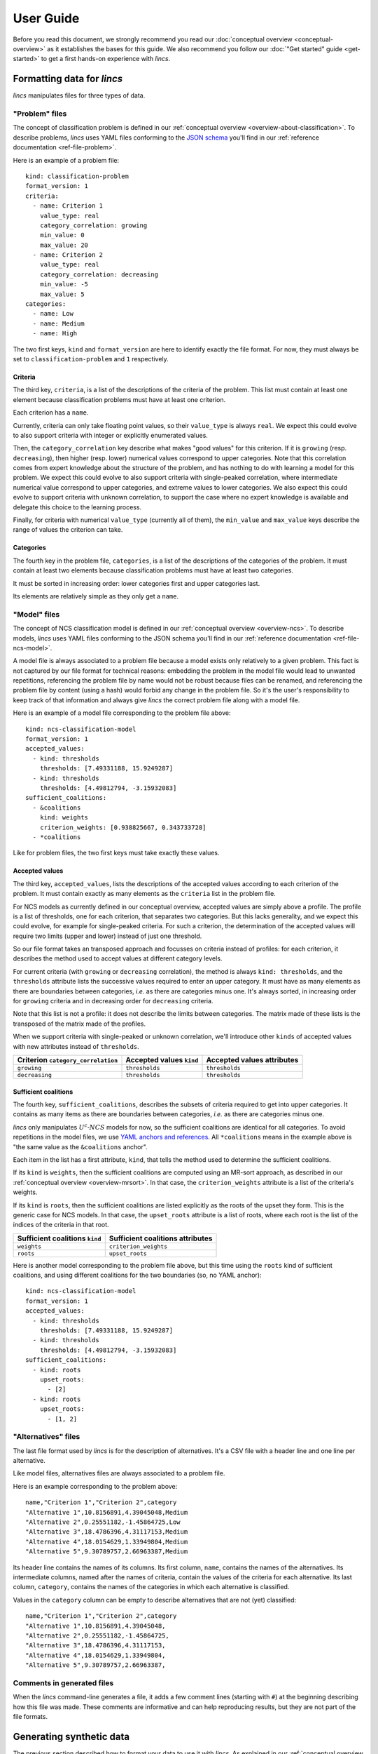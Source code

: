 .. Copyright 2023 Vincent Jacques

==========
User Guide
==========

Before you read this document, we strongly recommend you read our :doc:`conceptual overview <conceptual-overview>` as it establishes the bases for this guide.
We also recommend you follow our :doc:`"Get started" guide <get-started>` to get a first hands-on experience with *lincs*.


Formatting data for *lincs*
===========================

*lincs* manipulates files for three types of data.

.. _user-file-problem:

"Problem" files
---------------

The concept of classification problem is defined in our :ref:`conceptual overview <overview-about-classification>`.
To describe problems, *lincs* uses YAML files conforming to the `JSON schema <https://json-schema.org/>`_ you'll find in our :ref:`reference documentation <ref-file-problem>`.

.. START file-formats/run.sh
    set -o errexit
    set -o nounset
    set -o pipefail
    trap 'echo "Error on line $LINENO"' ERR

    lincs generate classification-model problem.yml --random-seed 42 --output-model mrsort-model.yml
    diff <(tail -n +2 mrsort-model.yml) expected-mrsort-model.yml

    # Check that the NCS model is correct (we don't have explicit commands for that, so we use generate classified-alternatives)
    lincs generate classified-alternatives problem.yml ncs-model.yml 1 >/dev/null

    lincs classify problem.yml mrsort-model.yml unclassified-alternatives.csv --output-classified-alternatives classified-alternatives.csv
    diff classified-alternatives.csv expected-classified-alternatives.csv
.. STOP

.. START file-formats/problem.yml

Here is an example of a problem file::

    kind: classification-problem
    format_version: 1
    criteria:
      - name: Criterion 1
        value_type: real
        category_correlation: growing
        min_value: 0
        max_value: 20
      - name: Criterion 2
        value_type: real
        category_correlation: decreasing
        min_value: -5
        max_value: 5
    categories:
      - name: Low
      - name: Medium
      - name: High

.. STOP

The two first keys, ``kind`` and ``format_version`` are here to identify exactly the file format.
For now, they must always be set to ``classification-problem`` and ``1`` respectively.

Criteria
^^^^^^^^

The third key, ``criteria``, is a list of the descriptions of the criteria of the problem.
This list must contain at least one element because classification problems must have at least one criterion.

Each criterion has a ``name``.

Currently, criteria can only take floating point values, so their ``value_type`` is always ``real``.
We expect this could evolve to also support criteria with integer or explicitly enumerated values.

Then, the ``category_correlation`` key describe what makes "good values" for this criterion.
If it is ``growing`` (resp. ``decreasing``), then higher (resp. lower) numerical values correspond to upper categories.
Note that this correlation comes from expert knowledge about the structure of the problem,
and has nothing to do with learning a model for this problem.
We expect this could evolve to also support criteria with single-peaked correlation,
where intermediate numerical value correspond to upper categories, and extreme values to lower categories.
We also expect this could evolve to support criteria with unknown correlation,
to support the case where no expert knowledge is available and delegate this choice to the learning process.

Finally, for criteria with numerical ``value_type`` (currently all of them),
the ``min_value`` and ``max_value`` keys describe the range of values the criterion can take.

Categories
^^^^^^^^^^

The fourth key in the problem file, ``categories``, is a list of the descriptions of the categories of the problem.
It must contain at least two elements because classification problems must have at least two categories.

It must be sorted in increasing order: lower categories first and upper categories last.

Its elements are relatively simple as they only get a ``name``.

.. _user-file-ncs-model:

"Model" files
-------------

The concept of NCS classification model is defined in our :ref:`conceptual overview <overview-ncs>`.
To describe models, *lincs* uses YAML files conforming to the JSON schema you'll find in our :ref:`reference documentation <ref-file-ncs-model>`.

A model file is always associated to a problem file because a model exists only relatively to a given problem.
This fact is not captured by our file format for technical reasons:
embedding the problem in the model file would lead to unwanted repetitions,
referencing the problem file by name would not be robust because files can be renamed,
and referencing the problem file by content (using a hash) would forbid any change in the problem file.
So it's the user's responsibility to keep track of that information and always give *lincs* the correct problem file along with a model file.

.. START file-formats/expected-mrsort-model.yml

Here is an example of a model file corresponding to the problem file above::

    kind: ncs-classification-model
    format_version: 1
    accepted_values:
      - kind: thresholds
        thresholds: [7.49331188, 15.9249287]
      - kind: thresholds
        thresholds: [4.49812794, -3.15932083]
    sufficient_coalitions:
      - &coalitions
        kind: weights
        criterion_weights: [0.938825667, 0.343733728]
      - *coalitions

.. STOP

Like for problem files, the two first keys must take exactly these values.

Accepted values
^^^^^^^^^^^^^^^

The third key, ``accepted_values``, lists the descriptions of the accepted values according to each criterion of the problem.
It must contain exactly as many elements as the ``criteria`` list in the problem file.

For NCS models as currently defined in our conceptual overview, accepted values are simply above a profile.
The profile is a list of thresholds, one for each criterion, that separates two categories.
But this lacks generality, and we expect this could evolve, for example for single-peaked criteria.
For such a criterion, the determination of the accepted values will require two limits (upper and lower) instead of just one threshold.

So our file format takes an transposed approach and focusses on criteria instead of profiles:
for each criterion, it describes the method used to accept values at different category levels.

For current criteria (with ``growing`` or ``decreasing`` correlation), the method is always ``kind: thresholds``,
and the ``thresholds`` attribute lists the successive values required to enter an upper category.
It must have as many elements as there are boundaries between categories, *i.e.* as there are categories minus one.
It's always sorted, in increasing order for ``growing`` criteria and in decreasing order for ``decreasing`` criteria.

Note that this list is not a profile: it does not describe the limits between categories.
The matrix made of these lists is the transposed of the matrix made of the profiles.

When we support criteria with single-peaked or unknown correlation,
we'll introduce other ``kinds`` of accepted values with new attributes instead of ``thresholds``.

==================================  ========================  ==========================
Criterion ``category_correlation``  Accepted values ``kind``  Accepted values attributes
==================================  ========================  ==========================
``growing``                         ``thresholds``            ``thresholds``
``decreasing``                      ``thresholds``            ``thresholds``
==================================  ========================  ==========================

Sufficient coalitions
^^^^^^^^^^^^^^^^^^^^^

The fourth key, ``sufficient_coalitions``, describes the subsets of criteria required to get into upper categories.
It contains as many items as there are boundaries between categories, *i.e.* as there are categories minus one.

*lincs* only manipulates :math:`U^c \textsf{-} NCS` models for now, so the sufficient coalitions are identical for all categories.
To avoid repetitions in the model files, we use `YAML anchors and references <https://yaml.org/spec/1.2-old/spec.html#id2765878>`_.
All ``*coalitions`` means in the example above is "the same value as the ``&coalitions`` anchor".

Each item in the list has a first attribute, ``kind``, that tells the method used to determine the sufficient coalitions.

If its ``kind`` is ``weights``, then the sufficient coalitions are computed using an MR-sort approach,
as described in our :ref:`conceptual overview <overview-mrsort>`.
In that case, the ``criterion_weights`` attribute is a list of the criteria's weights.

If its ``kind`` is ``roots``, then the sufficient coalitions are listed explicitly as the roots of the upset they form.
This is the generic case for NCS models.
In that case, the ``upset_roots`` attribute is a list of roots, where each root is the list of the indices of the criteria in that root.

==============================  ================================
Sufficient coalitions ``kind``  Sufficient coalitions attributes
==============================  ================================
``weights``                     ``criterion_weights``
``roots``                       ``upset_roots``
==============================  ================================

.. START file-formats/ncs-model.yml

Here is another model corresponding to the problem file above, but this time using the ``roots`` kind of sufficient coalitions,
and using different coalitions for the two boundaries (so, no YAML anchor)::

    kind: ncs-classification-model
    format_version: 1
    accepted_values:
      - kind: thresholds
        thresholds: [7.49331188, 15.9249287]
      - kind: thresholds
        thresholds: [4.49812794, -3.15932083]
    sufficient_coalitions:
      - kind: roots
        upset_roots:
          - [2]
      - kind: roots
        upset_roots:
          - [1, 2]

.. STOP

"Alternatives" files
--------------------

The last file format used by *lincs* is for the description of alternatives.
It's a CSV file with a header line and one line per alternative.

Like model files, alternatives files are always associated to a problem file.

.. START file-formats/expected-classified-alternatives.csv

Here is an example corresponding to the problem above::

    name,"Criterion 1","Criterion 2",category
    "Alternative 1",10.8156891,4.39045048,Medium
    "Alternative 2",0.25551182,-1.45864725,Low
    "Alternative 3",18.4786396,4.31117153,Medium
    "Alternative 4",18.0154629,1.33949804,Medium
    "Alternative 5",9.30789757,2.66963387,Medium

.. STOP

Its header line contains the names of its columns.
Its first column, ``name``, contains the names of the alternatives.
Its intermediate columns, named after the names of criteria, contain the values of the criteria for each alternative.
Its last column, ``category``, contains the names of the categories in which each alternative is classified.

.. START file-formats/unclassified-alternatives.csv

Values in the ``category`` column can be empty to describe alternatives that are not (yet) classified::

    name,"Criterion 1","Criterion 2",category
    "Alternative 1",10.8156891,4.39045048,
    "Alternative 2",0.25551182,-1.45864725,
    "Alternative 3",18.4786396,4.31117153,
    "Alternative 4",18.0154629,1.33949804,
    "Alternative 5",9.30789757,2.66963387,

.. STOP

.. _user-comments-in-generated-files:

Comments in generated files
---------------------------

When the *lincs* command-line generates a file, it adds a few comment lines (starting with ``#``) at the beginning describing how this file was made.
These comments are informative and can help reproducing results, but they are not part of the file formats.


Generating synthetic data
=========================

The previous section described how to format your data to use it with *lincs*.
As explained in our :ref:`conceptual overview <overview-synthetic-data>`,
you can skip this step and use *lincs* to generate synthetic data.

The parent command to generate synthetic data is ``lincs generate``.
Its sub-commands specify what to generate.
Like all *lincs* commands, they output on the standard output by default,
and you can change that behavior using options to output to files.

About randomness
----------------

Most sub-commands of ``lincs generate`` use pseudo-randomness to generate their output.
By default, the pseudo-random number generator is initialized with a seed based on the current machine, time, *etc.* to favor originality.

When you need reproducibility, you can specify the seed to use with the ``--random-seed`` option.

In all cases, the :ref:`comments <user-comments-in-generated-files>` left by *lincs* in the generated files specify the seed that was used.

Generating a problem
--------------------

.. START synthetic-data/run.sh
    set -o errexit
    set -o nounset
    set -o pipefail
    trap 'echo "Error on line $LINENO"' ERR

With ``lincs generate classification-problem``, you can generate a classification problem file.
Using its default settings, you just have to pass it the numbers of criteria and categories you want, as you saw in our :doc:`get started guide <get-started>`::

    lincs generate classification-problem 4 3

.. APPEND-TO-LAST-LINE --output-problem problem.yml
.. STOP

The ``--help`` option on the command-line and our :ref:`reference documentation <ref-cli>` describe the options available to tweak the generated problem.
Most notably:

- ``--denormalized-min-max`` generates problems with pseudo-random ``min_value`` and ``max_value`` for each criterion. By default, they are always set at 0 and 1.
- ``--allow-decreasing-criteria`` chooses pseudo-randomly the ``category_corelation`` of each criterion between ``growing`` and ``decreasing``. By default, all criteria have ``growing`` correlation.

Generating a model
------------------

.. EXTEND synthetic-data/run.sh

With ``lincs generate classification-model``, you can generate a classification model file.
Using its default settings, you just have to pass it the problem file you want to use::

    lincs generate classification-model problem.yml

.. APPEND-TO-LAST-LINE --output-model model.yml
.. STOP

For now, *lincs* can only generate MR-Sort models, so the ``--model-type`` option can only take its default value: ``mrsort``.
We expect this could change if we implement the generation of other types of models.

By default, the sum of MR-Sort weights of the criteria is pseudo-random and greater than or equal to 1.
With the ``--mrsort.fixed-weight-sum`` option, you can specify a fixed value for this sum.
This effectively impacts how hard it is for alternatives to get into upper categories.

Generating alternatives
-----------------------

.. EXTEND synthetic-data/run.sh

With its default settings, ``lincs generate classified-alternatives`` requires only the problem and model files and the number of alternatives to generate::

    lincs generate classified-alternatives problem.yml model.yml 100

.. APPEND-TO-LAST-LINE --output-classified-alternatives learning-set.csv
.. STOP

This generates 100 random alternatives, and then classifies them according to the model.

By default, no effort is made to balance the number of alternatives in each category.
The ``--max-imbalance`` option can be used to ensure that: it accepts a number between 0 and 1,
and ensures that the number of alternatives in each category differs from the perfectly balanced size by at most this fraction.

For example, when generating 600 alternatives for a model with 3 categories, the perfectly balanced size is 200 alternatives per category.
With ``--max-imbalance 0.2``, the number of alternatives in each category is allowed to differ by at most 20% from that perfectly balanced size,
so each category will have between 160 and 240 alternatives.

Using this option with very selective models can significantly increase the time required to generate the alternatives.
In some cases, *lincs* will even give up when it makes no progress trying to populate categories that are too hard to reach.
In that case, you can either increase the value passed to ``--max-imbalance`` or use a more lenient model.

By default, alternatives are classified exactly according to the given model.
You can introduce noise using the ``--misclassified-count`` option.
After alternatives are generated and classified, this option randomly selects the given number of alternatives and classifies them in other categories.


.. _user-learning-a-model:

Learning a model
================

.. EXTEND synthetic-data/run.sh

As you've seen in our get started guide, the basic command to learn a classification model with *lincs* is ``lincs learn classification-model``.
With its default settings, you just have to pass it a problem file and a learning set file (of classified alternatives)::

    lincs learn classification-model problem.yml learning-set.csv

.. APPEND-TO-LAST-LINE --output-model learned-model.yml
.. STOP

Its ``--help`` option and our reference documentation give you a list of the numerous options it accepts.

An whole tree of options
------------------------

The first option is ``--model-type``.
It tells *lincs* what type of model you want it to learn, *e.g.* ``mrsort`` for MR-Sort or ``ucncs`` for :math:`U^c \textsf{-} NCS`.
Then, each model type has its own set of options that are valid only for this type of model,
and this pattern goes on to form a tree of options that make sense only on a specific branch.

To capture this reality in a somewhat simple but consistent way, *lincs* uses a dot-separated naming scheme for its options:
option ``--mrsort.strategy`` is a sub-option of ``--model-type mrsort``
and ``--mrsort.weights-profiles-breed.target-accuracy`` is a sub-option of ``--mrsort.strategy weights-profiles-breed``.
The ``model-type`` and ``strategy`` parts are not repeated to reduce verbosity a bit, but this relies on our ability to avoid naming collisions.
Each sub-option name is formed by joining with dots (``.``) the values of the options it depends on.

This pattern is arguably quite verbose, but it's explicit and relatively easy to extend in a backward-compatible manner.

Note that you already saw an example of this scheme above, at a smaller scale, in ``lincs generate classification-model``,
with its ``--mrsort.fixed-weight-sum`` option being a sub-option of ``--model-type mrsort``.

Strategies
----------

Some problems can be solved using different methods.
In software, these methods are often called `"strategies" <https://en.wikipedia.org/wiki/Strategy_pattern>`_.
``lincs learn classification-model`` accepts several options named like ``--...strategy`` to let you choose amongst different methods for a given part of the learning.

A few of them let you choose amongst only one strategy... but we expect it will change when we implement more strategies.

Available learning (sub-)strategies
-----------------------------------

Examples in this section will reuse the ``problem.yml`` and ``learning-set.csv`` files you have generated in our :doc:`"Get started" guide <get-started>`;
please make sure you have them in your current directory.

Weights, profiles, breed
^^^^^^^^^^^^^^^^^^^^^^^^

The ``--mrsort.strategy weights-profiles-breed`` strategy is the default for MR-Sort models.
This methods uses a small population of models, repeating the following three steps:

- improve their MR-Sort weights
- improve their boundary profiles
- breed them to keep the best models and generate new ones

General options
...............

The size of that population is controlled by the ``--mrsort.weights-profiles-breed.models-count`` option.
Finding the optimal size is a difficult problem.
*lincs* uses a parrallel implementation of the WPB loop,
so we recommend you set it to the number of physical CPU cores available on you machine.
Or maybe a small multiple of that numer.

The ``--mrsort.weights-profiles-breed.verbose`` option can be used to make *lincs* display information about the progress of the learning.

Termination
...........

The WPB loop terminates when one of the following conditions is met:

- the ``--mrsort.weights-profiles-breed.target-accuracy`` is reached
- the ``--mrsort.weights-profiles-breed.max-duration`` is exceeded: the total duration of the learning is greater than that duration
- the ``--mrsort.weights-profiles-breed.max-duration-without-progress`` is exceeded: the accuracy of the best model so far has not improved for that duration

In all those cases, *lincs* outputs the best model it found so far.

Then, each step is controlled by its own set of options.

"Weights" step
..............

Using ``--mrsort.weights-profiles-breed.weights-strategy linear-program`` (the default and only value for that option),
the "weights" step is actually an optimization, not just an improvement.
That strategy uses a linear program, and lets you choose amongst several solvers with the ``--mrsort.weights-profiles-breed.linear-program.solver`` option.

By default, it uses GLOP, which is a part of `Google's OR-Tools <https://developers.google.com/optimization/>`_.

.. START alglib-learning/run.sh
    set -o errexit
    set -o nounset
    set -o pipefail
    trap 'echo "Error on line $LINENO"' ERR

    cp ../../get-started/command-line-example/{problem.yml,learning-set.csv} .

Here is an example using the `Alglib <https://www.alglib.net/>`_ solver::

    lincs learn classification-model problem.yml learning-set.csv \
      --mrsort.weights-profiles-breed.linear-program.solver alglib

.. APPEND-TO-LAST-LINE --mrsort.weights-profiles-breed.accuracy-heuristic.random-seed 43
.. APPEND-TO-LAST-LINE --output-model alglib-trained-model.yml

    diff expected-alglib-trained-model.yml alglib-trained-model.yml

.. STOP

It should produce a very similar model, with slight numerical differences.

.. START alglib-learning/expected-alglib-trained-model.yml
    # Reproduction command (with lincs version 0.9.2-dev): lincs learn classification-model problem.yml learning-set.csv --model-type mrsort --mrsort.strategy weights-profiles-breed --mrsort.weights-profiles-breed.models-count 9 --mrsort.weights-profiles-breed.accuracy-heuristic.random-seed 43 --mrsort.weights-profiles-breed.initialization-strategy maximize-discrimination-per-criterion --mrsort.weights-profiles-breed.weights-strategy linear-program --mrsort.weights-profiles-breed.linear-program.solver alglib --mrsort.weights-profiles-breed.profiles-strategy accuracy-heuristic --mrsort.weights-profiles-breed.accuracy-heuristic.processor cpu --mrsort.weights-profiles-breed.breed-strategy reinitialize-least-accurate --mrsort.weights-profiles-breed.reinitialize-least-accurate.portion 0.5 --mrsort.weights-profiles-breed.target-accuracy 1.0
    # Termination condition: target accuracy reached
    # Number of iterations: 9
    kind: ncs-classification-model
    format_version: 1
    accepted_values:
      - kind: thresholds
        thresholds: [0.924693644, 0.971395075]
      - kind: thresholds
        thresholds: [0.0556534864, 0.326433569]
      - kind: thresholds
        thresholds: [0.162616938, 0.671892762]
      - kind: thresholds
        thresholds: [0.942387044, 0.988728762]
    sufficient_coalitions:
      - &coalitions
        kind: weights
        criterion_weights: [0.293799639, 0.386859566, 0.613140464, 0.304567546]
      - *coalitions
.. STOP

"Profiles" step
...............

The "profiles" step currently only has one strategy (``--mrsort.weights-profiles-breed.profiles-strategy accuracy-heuristic``),
which is controlled by two options.

The first one is a random seed for reproductibility (``--mrsort.weights-profiles-breed.accuracy-heuristic.random-seed``).
The remarks about randomness above also apply here.

The second option lets you use your CUDA-capable GPU for increased performance: ``--mrsort.weights-profiles-breed.accuracy-heuristic.processor``.
Note that *lincs* can be built without GPU support.
This is the case for example on macOS, where CUDA is not supported.
Binary wheels for Linux and Windows do support it though.
You can check with ``lincs info has-gpu``.

.. START gpu-learning/uses-gpu
.. STOP

.. START gpu-learning/run.sh
    set -o errexit
    set -o nounset
    set -o pipefail
    trap 'echo "Error on line $LINENO"' ERR

    cp ../../get-started/command-line-example/{problem.yml,learning-set.csv} .
    cp ../../get-started/command-line-example/expected-trained-model.yml .

    diff <(echo "lincs was compiled with CUDA support") <(lincs info has-gpu)

Here is an example::

    lincs learn classification-model problem.yml learning-set.csv \
      --mrsort.weights-profiles-breed.accuracy-heuristic.processor gpu \

.. APPEND-TO-LAST-LINE --mrsort.weights-profiles-breed.accuracy-heuristic.random-seed 43
.. APPEND-TO-LAST-LINE --output-model gpu-trained-model.yml

    diff expected-trained-model.yml gpu-trained-model.yml

.. STOP

It should produce the exact same model as when using the CPU;
this is an important feature of *lincs*, that the GPU code has the same behavior as the CPU code.

"Breed" step
............

The "breed" step currently has only one strategy, that simply reinitializes the least accurate models to random ones picked according to the only ``--mrsort.weights-profiles-breed.initialization-strategy`` currently available.
Not much to be said here, but we anticipe this could evolve.

The portion of the population that is reinitialized is controlled by the ``--mrsort.weights-profiles-breed.reinitialize-least-accurate.portion`` option.

SAT-based strategies
^^^^^^^^^^^^^^^^^^^^

.. highlight:: shell

.. START sat-learnings/run.sh
    set -o errexit
    set -o nounset
    set -o pipefail
    trap 'echo "Error on line $LINENO"' ERR

    cp ../../get-started/command-line-example/{problem.yml,learning-set.csv} .

You can also use entirely different approaches using SAT and max-SAT solvers.
The tradoffs offered by these methods are highligted in our :ref:`conceptual overview <overview-learning-methods>`.

These strategies let you learn :math:`U^c \textsf{-} NCS` models, so you have to start with ``--model-type ucncs``.
Here are two examples::

    lincs learn classification-model problem.yml learning-set.csv \
      --model-type ucncs --ucncs.strategy sat-by-coalitions

.. APPEND-TO-LAST-LINE --output-model sat-by-coalitions-trained-model.yml

And::

    lincs learn classification-model problem.yml learning-set.csv \
      --model-type ucncs --ucncs.strategy max-sat-by-separation

.. APPEND-TO-LAST-LINE --output-model max-sat-by-separation-trained-model.yml

..
    diff expected-sat-by-coalitions-trained-model.yml sat-by-coalitions-trained-model.yml
    diff expected-max-sat-by-separation-trained-model.yml max-sat-by-separation-trained-model.yml

.. STOP

.. highlight:: yaml

.. START sat-learnings/expected-sat-by-coalitions-trained-model.yml

They should produce a different kind of model, with the sufficient coalitions specified explicitly by their roots::

    # Reproduction command (with lincs version 0.9.2-dev): lincs learn classification-model problem.yml learning-set.csv --model-type ucncs --ucncs.strategy sat-by-coalitions
    kind: ncs-classification-model
    format_version: 1
    accepted_values:
      - kind: thresholds
        thresholds: [0.999706864, 0.999706864]
      - kind: thresholds
        thresholds: [0.0552680492, 0.325211823]
      - kind: thresholds
        thresholds: [0.161919117, 0.672662616]
      - kind: thresholds
        thresholds: [0.995402098, 0.996754646]
    sufficient_coalitions:
      - &coalitions
        kind: roots
        upset_roots:
          - [1, 2]
      - *coalitions

.. STOP

.. START sat-learnings/expected-max-sat-by-separation-trained-model.yml
    # Reproduction command (with lincs version 0.9.2-dev): lincs learn classification-model problem.yml learning-set.csv --model-type ucncs --ucncs.strategy max-sat-by-separation
    kind: ncs-classification-model
    format_version: 1
    accepted_values:
      - kind: thresholds
        thresholds: [0.944162905, 0.944440365]
      - kind: thresholds
        thresholds: [0.0552680492, 0.325211823]
      - kind: thresholds
        thresholds: [0.161919117, 0.672662616]
      - kind: thresholds
        thresholds: [0.000378949801, 0.224962443]
    sufficient_coalitions:
      - &coalitions
        kind: roots
        upset_roots:
          - [1, 2]
      - *coalitions
.. STOP


Using a model
=============

Classifying alternatives
------------------------

When you finally have a model (learned, generated or hand-crafted),
you can use it to classify alternatives with ``lincs classify problem.yml model.yml alternatives.csv``.

The ``category`` column in the input alternatives file is ignored and may be empty.

Note that the input files will not be modified: the classified alternatives will be printed on the standard output
or written in the file specified by ``--output-classified-alternatives``.

Computing a classification accuracy
-----------------------------------

Similarly, you can use ``lincs classification-accuracy problem.yml model.yml learning-set.csv`` to compute the accuracy of a model on a learning set.

In that case, the ``category`` column must be populated as it serves as a reference to compute the accuracy.

That command displays the number of alternatives that were correctly classified and the total number of alternatives in the learning set.

Visualizing a model and alternatives
------------------------------------

And you can use ``lincs visualize classification-model problem.yml model.yml`` to create a graphical representation of a model (a ``.png`` file),
and its ``--alternatives`` and ``--alternatives-count`` options to add alternatives to the graph.
You've seen an example in our "Get started" guide.


What's next?
============

You now know pretty much everything you need to use *lincs*.
You may find some additional details in our :doc:`reference documentation <reference>`.
Feel free to reach out to us if you have any question or feedback, as said at the top of the :doc:`Readme <index>`.
